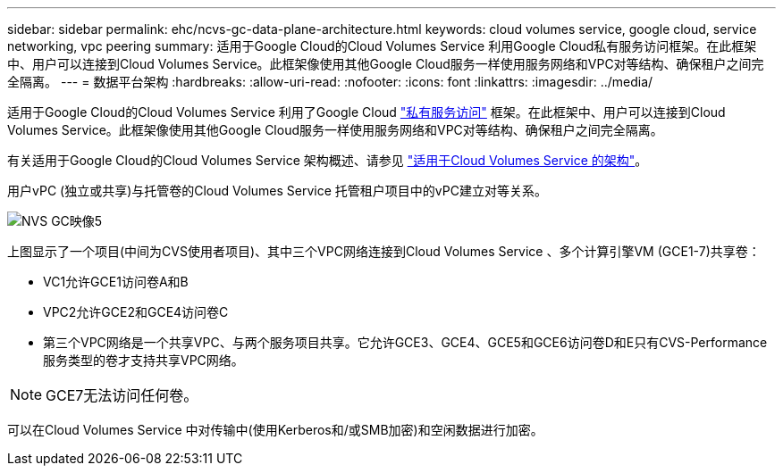 ---
sidebar: sidebar 
permalink: ehc/ncvs-gc-data-plane-architecture.html 
keywords: cloud volumes service, google cloud, service networking, vpc peering 
summary: 适用于Google Cloud的Cloud Volumes Service 利用Google Cloud私有服务访问框架。在此框架中、用户可以连接到Cloud Volumes Service。此框架像使用其他Google Cloud服务一样使用服务网络和VPC对等结构、确保租户之间完全隔离。 
---
= 数据平台架构
:hardbreaks:
:allow-uri-read: 
:nofooter: 
:icons: font
:linkattrs: 
:imagesdir: ../media/


[role="lead"]
适用于Google Cloud的Cloud Volumes Service 利用了Google Cloud https://cloud.google.com/vpc/docs/configure-private-services-access["私有服务访问"^] 框架。在此框架中、用户可以连接到Cloud Volumes Service。此框架像使用其他Google Cloud服务一样使用服务网络和VPC对等结构、确保租户之间完全隔离。

有关适用于Google Cloud的Cloud Volumes Service 架构概述、请参见 https://cloud.google.com/architecture/partners/netapp-cloud-volumes/architecture["适用于Cloud Volumes Service 的架构"^]。

用户vPC (独立或共享)与托管卷的Cloud Volumes Service 托管租户项目中的vPC建立对等关系。

image::ncvs-gc-image5.png[NVS GC映像5]

上图显示了一个项目(中间为CVS使用者项目)、其中三个VPC网络连接到Cloud Volumes Service 、多个计算引擎VM (GCE1-7)共享卷：

* VC1允许GCE1访问卷A和B
* VPC2允许GCE2和GCE4访问卷C
* 第三个VPC网络是一个共享VPC、与两个服务项目共享。它允许GCE3、GCE4、GCE5和GCE6访问卷D和E只有CVS-Performance服务类型的卷才支持共享VPC网络。



NOTE: GCE7无法访问任何卷。

可以在Cloud Volumes Service 中对传输中(使用Kerberos和/或SMB加密)和空闲数据进行加密。
